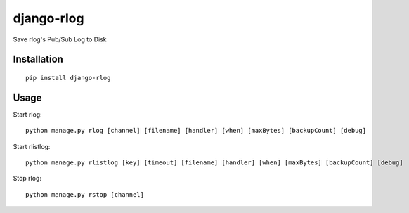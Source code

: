 ===========
django-rlog
===========

Save rlog's Pub/Sub Log to Disk

Installation
============

::

    pip install django-rlog


Usage
=====

Start rlog::

    python manage.py rlog [channel] [filename] [handler] [when] [maxBytes] [backupCount] [debug]


Start rlistlog::

    python manage.py rlistlog [key] [timeout] [filename] [handler] [when] [maxBytes] [backupCount] [debug]


Stop rlog::

    python manage.py rstop [channel]

